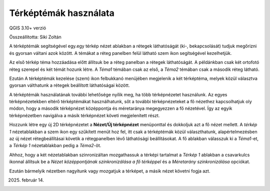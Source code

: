 Térképtémák használata
======================

QGIS 3.10+ verzió

Összeállította: Siki Zoltán

A térképtémák segítségével egy.egy térkép nézet ablakban a rétegek láthatóságát 
(ki-, bekapcsolását) tudjuk megőrizni és gyorsan váltani azok között.
A témákat a réteg panelben felül látható szem ikon segítségével kezelhetjük.

.. image:: images/theme1.png

Az első térkép téma hozzáadása előtt állítsuk be a réteg panelban a rétegek
láthatóságát. A példánkban csak két ortofotó réteg szerepel és két témát hozunk
létre. A *Téma1* témában csak az első, a *Téma2* témában csak a második réteg 
látható.

.. image:: images/theme2.png

Ezután A térképtémák kezelése (szem) ikon felbukkanó menüjében megjelenik a
két térképtéma, melyek közül választva gyorsan válthatunk a rétegek 
beállított láthatóságai között. 

A térképtémák használatának további lehetősége nyílik meg, ha több 
térképnézetet használunk. Az egyes térképnézetekben eltérő térképtémákat
használhatunk, sőt a további térképnézeteket a fő nézethez kapcsolhatjuk oly
módon, hogy a második térképnézet középpontja és méretaránya megegyezzen
a fő nézetével. Így az egyik térképnézetben navigálva a másik térképnézet 
követi megjelenített részt.

Hozzunk létre egy új 2D térképnézetet a **Nézet/Új térképnézet** menüponttal
és dokkoljuk azt a fő nézet mellett. A *térkép 1* nézetablakban a szem ikon
egy szűkített menüt hoz fel, itt csak a térképtémák közül választhatunk, 
alapértelmezésben az új nézet rétegbeállításai követik a rétegpanelben lévő
láthatósági beállításokat. A fő ablakban válasszuk ki a *Téma1*-et, a 
*Térkép 1* nézetablakban pedig a *Téma2*-öt.

Ahhoz, hogy a két nézetablakban szinronizáltan mozgathassuk a térképi tartalmat
a *Térkép 1* ablakban a csavarkulcs ikonnal állítsuk be a
*Nézet középpontjának szinkronizálása a fő térképpel* és a *Méretarány
szinkronizálása* opciókat.

.. image:: images/theme3.png

Ezután bármelyik nézetben nagyítunk vagy mozgatjuk a térképet, a másik nézet
követni fogja azt.

.. image:: images/theme4.png

2025. február 14.
